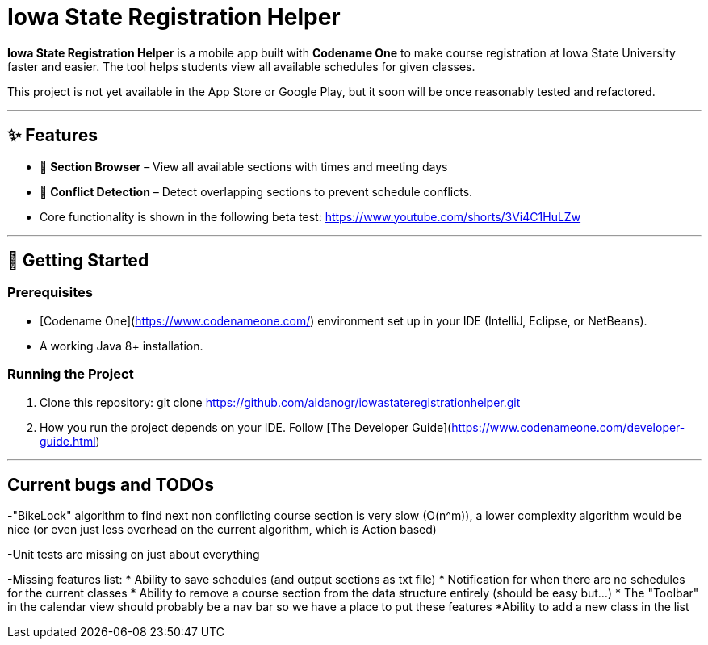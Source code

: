 # Iowa State Registration Helper

**Iowa State Registration Helper** is a mobile app built with **Codename One** to make course registration at Iowa State University faster and easier. The tool helps students view all available schedules for given classes.

This project is not yet available in the App Store or Google Play, but it soon will be once reasonably tested and refactored.

---

## ✨ Features
- 📅 **Section Browser** – View all available sections with times and meeting days
- 🔔 **Conflict Detection** – Detect overlapping sections to prevent schedule conflicts.
- Core functionality is shown in the following beta test:
https://www.youtube.com/shorts/3Vi4C1HuLZw

---

## 🚀 Getting Started

### Prerequisites
- [Codename One](https://www.codenameone.com/) environment set up in your IDE (IntelliJ, Eclipse, or NetBeans).
- A working Java 8+ installation.

### Running the Project
1. Clone this repository: git clone https://github.com/aidanogr/iowastateregistrationhelper.git
2. How you run the project depends on your IDE. Follow [The Developer Guide](https://www.codenameone.com/developer-guide.html) 


---

## Current bugs and TODOs
-"BikeLock" algorithm to find next non conflicting course section is very slow (O(n^m)), a lower complexity algorithm would be nice (or even just less overhead on the current algorithm, which is Action based)

-Unit tests are missing on just about everything

-Missing features list:
 * Ability to save schedules (and output sections as txt file)
 * Notification for when there are no schedules for the current classes
 * Ability to remove a course section from the data structure entirely (should be easy but...)
 * The "Toolbar" in the calendar view should probably be a nav bar so we have a place to put these features
 *Ability to add a new class in the list

